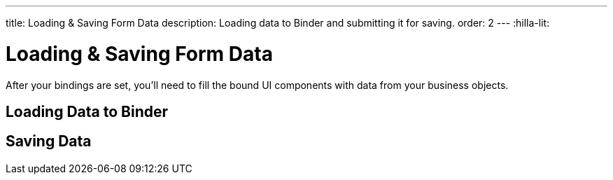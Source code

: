 ---
title: Loading pass:[&] Saving Form Data
description: Loading data to Binder and submitting it for saving.
order: 2
---
:hilla-lit:


= Loading & Saving Form Data

// tag::content[]

After your bindings are set, you'll need to fill the bound UI components with data from your business objects.


== Loading Data to Binder

ifdef::hilla-react[]
You can use the [methodname]`read()` method from the [classname]`UseFormResult` instance to read values from a business object instance into the UI components.

[source,tsx]
----
import { useEffect } from 'react';
import { useForm } from '@vaadin/hilla-react-form';

import { PersonEndpoint } from 'Frontend/generated/endpoints';
import PersonModel from 'Frontend/generated/com/example/application/PersonModel';

export default function PersonView() {
  const { read } = useForm(PersonModel);

  useEffect(() => {
    PersonEndpoint.loadPerson().then(read);
  }, [])

  // ...
}
----

Using the [methodname]`reset()` method will reset to the previous value, which is initially empty.

[source,tsx]
----
import { useForm } from '@vaadin/hilla-react-form';

import PersonModel from 'Frontend/generated/com/example/application/PersonModel';

export default function PersonView() {
  const { reset } = useForm(PersonModel);

  return (
    <section>
      // other form fields ...
      <Button onClick={reset}>Reset</Button>
    </section>
  );

}
----

You can use the [methodname]`clear()` method to set the form to empty.

[source,tsx]
----
import { useForm } from '@vaadin/hilla-react-form';

import PersonModel from 'Frontend/generated/com/example/application/PersonModel';

export default function PersonView() {
  const { clear } = useForm(PersonModel);

  return (
    <section>
      // other form fields ...
      <Button onClick={clear}>Clear</Button>
    </section>
  );

}
----
endif::hilla-react[]

ifdef::hilla-lit[]
You can use the [methodname]`read()` method in the binder to read values from a business object instance into the UI components.

[source,typescript]
----
this.binder.read(person);
----

Using [methodname]`reset()` resets to the previous value, which is empty initially.

[source,typescript]
----
this.binder.reset();
----

You can use the [methodname]`clear()` method to set the form to empty.
[source,typescript]
----
this.binder.clear();
----
endif::hilla-lit[]


== Saving Data

ifdef::hilla-react[]
You can define a [methodname]`submit` callback when calling [methodname]`useForm` to configure the [methodname]`onSubmit` behavior of the binder.

Configuring a [methodname]`submit` behavior this way for the binder can be beneficial:

- Binder can track the submission progress, which is useful for disabling a save button, for instance, when a submission is ongoing.
- Submission failures are applied to the form fields, automatically. Therefore. there is no need to do an explicit `try-catch`.
- Submission overall errors can be handled globally using a promise's `.catch` block.

Below is an example in which [methodname]`submit` behavior is set to submit to an endpoint method:

[source,tsx]
----
import { useForm } from '@vaadin/hilla-react-form';

import { PersonEndpoint } from 'Frontend/generated/endpoints';
import PersonModel from 'Frontend/generated/com/example/application/PersonModel';

export default function PersonView() {
  const { model, submit, field } = useForm(PersonModel, {
    onSubmit: async (person) => {
      await PersonEndpoint.savePerson(person);
    }
  });

  return (
    <section>
      <TextField label="Full name" {...field(model.fullName)} />
      <Button onClick={submit}>Save</Button>
    </section>
  );

}
----
endif::hilla-react[]

ifdef::hilla-lit[]
You can use [methodname]`submitTo()` to submit a value to a callback. The [methodname]`submitTo()` method is an asynchronous function, so you can use `await` to wait for the result.

Using [methodname]`submitTo()` can be beneficial:

- Binder can track the submission progress, which is useful for disabling a save button, for instance, when a submission is ongoing.
- Submission failures are applied to the form fields, automatically. Therefore. there is no need to do an explicit `try-catch`.
- Submission overall error can be handled globally using a promise's `.catch` block.

Below is an example in which [methodname]`submitTo()` is set to submit to an endpoint method:

[source,typescript]
----
await this.binder.submitTo(viewEndpoint.savePerson);
----

Alternatively, you can set up an [methodname]`onSubmit()` callback in a configuration object when creating [classname]`Binder`. Then, when submitting, you can call the [methodname]`binder.submit()` method.

[source,typescript]
----
private binder = new Binder(this, PersonModel, {
  onSubmit: viewEndpoint.savePerson
});

binder.submit();
----
endif::hilla-lit[]

// end::content[]
